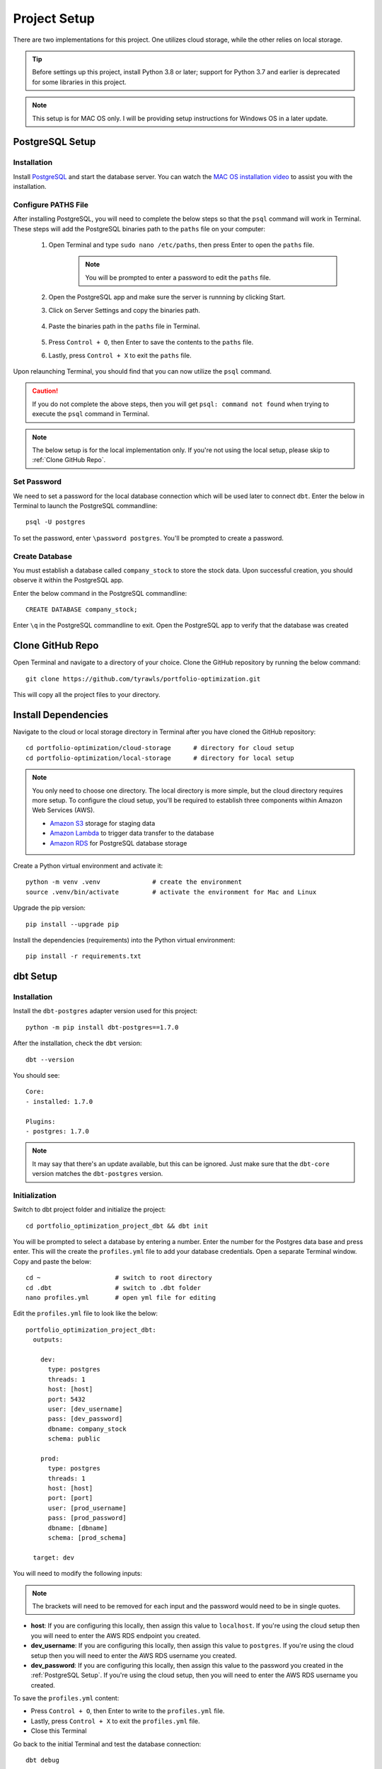 .. Allow bash inline coding. Will only include line numbers if code has 5 of more lines.
.. highlight:: bash
   :linenothreshold: 50 


Project Setup
=============
There are two implementations for this project. One utilizes cloud storage, while the other relies on local storage.

.. tip::
    Before settings up this project, install Python 3.8 or later; support for Python 3.7 and earlier is deprecated for some libraries in this project. 

.. note::
   This setup is for MAC OS only. I will be providing setup instructions for Windows OS in a later update.

****************
PostgreSQL Setup
****************

Installation
------------
Install `PostgreSQL <https://postgresapp.com/>`_ and start the database server. You can watch the 
`MAC OS installation video <https://youtu.be/qw--VYLpxG4?si=KPDT8niVeJ_GPGOS&t=654>`_ to assist you with the installation.

Configure PATHS File
--------------------
After installing PostgreSQL, you will need to complete the below steps so that the ``psql`` command will work in Terminal. 
These steps will add the PostgreSQL binaries path to the ``paths`` file on your computer:

    #. Open Terminal and type ``sudo nano /etc/paths``, then press Enter to open the ``paths`` file. 
        .. note::
            You will be prompted to enter a password to edit the ``paths`` file.
    #. Open the PostgreSQL app and make sure the server is runnning by clicking Start. 
    #. Click on Server Settings and copy the binaries path.
        .. figure:: images/postgresql_binaries_path.png
           :alt: This is an image
    #. Paste the binaries path in the ``paths`` file in Terminal.
        .. figure:: images/paths_file_content.png
           :alt: This is an image
    #. Press ``Control + O``, then Enter to save the contents to the ``paths`` file.
    #. Lastly, press ``Control + X`` to exit the ``paths`` file.

Upon relaunching Terminal, you should find that you can now utilize the ``psql`` command. 

.. caution::
    If you do not complete the above steps, then you will get ``psql: command not found`` when trying to execute the ``psql`` command in Terminal.

.. note::
    The below setup is for the local implementation only. If you're not using the local setup, please skip to :ref:`Clone GitHub Repo`. 


Set Password
------------
We need to set a password for the local database connection which will be used later to connect ``dbt``.
Enter the below in Terminal to launch the PostgreSQL commandline::

    psql -U postgres

To set the password, enter ``\password postgres``. You'll be prompted to create a password.

Create Database
----------------
You must establish a database called ``company_stock`` to store the stock data. Upon successful creation, 
you should observe it within the PostgreSQL app. 

Enter the below command in the PostgreSQL commandline::

    CREATE DATABASE company_stock;

Enter ``\q`` in the PostgreSQL commandline to exit. Open the PostgreSQL app to verify that the database was created

.. figure:: images/postgresql_company_stock_database.png
    :alt: This is an image

*****************
Clone GitHub Repo 
*****************
Open Terminal and navigate to a directory of your choice. Clone the GitHub repository by running the below command::

    git clone https://github.com/tyrawls/portfolio-optimization.git

This will copy all the project files to your directory.

********************
Install Dependencies
********************
Navigate to the cloud or local storage directory in Terminal after you have cloned the GitHub repository::

    cd portfolio-optimization/cloud-storage      # directory for cloud setup
    cd portfolio-optimization/local-storage      # directory for local setup

.. note::
    You only need to choose one directory. The local directory is more simple, but the cloud directory requires more setup.
    To configure the cloud setup, you'll be required to establish three components within Amazon Web Services (AWS).

    - `Amazon S3 <https://aws.amazon.com/s3/>`_ storage for staging data
    - `Amazon Lambda <https://aws.amazon.com/pm/lambda/>`_ to trigger data transfer to the database
    - `Amazon RDS <https://aws.amazon.com/rds/?p=ft&c=db&z=3>`_ for PostgreSQL database storage

Create a Python virtual environment and activate it::

    python -m venv .venv              # create the environment
    source .venv/bin/activate         # activate the environment for Mac and Linux

Upgrade the pip version::

    pip install --upgrade pip

Install the dependencies (requirements) into the Python virtual environment::

    pip install -r requirements.txt

*********
dbt Setup
*********

Installation
------------
Install the ``dbt-postgres`` adapter version used for this project::

    python -m pip install dbt-postgres==1.7.0

After the installation, check the ``dbt`` version::

    dbt --version

You should see::

    Core:
    - installed: 1.7.0 

    Plugins:
    - postgres: 1.7.0

.. note::
    It may say that there's an update available, but this can be ignored. Just make sure that the ``dbt-core`` 
    version matches the ``dbt-postgres`` version.

Initialization
--------------
Switch to dbt project folder and initialize the project::

    cd portfolio_optimization_project_dbt && dbt init

You will be prompted to select a database by entering a number. Enter the number for the Postgres data base and 
press enter. This will the create the ``profiles.yml`` file to add your database credentials.
Open a separate Terminal window. Copy and paste the below::

    cd ~                    # switch to root directory
    cd .dbt                 # switch to .dbt folder
    nano profiles.yml       # open yml file for editing
       
Edit the ``profiles.yml`` file to look like the below::

    portfolio_optimization_project_dbt:
      outputs:

        dev:
          type: postgres
          threads: 1
          host: [host]
          port: 5432
          user: [dev_username]
          pass: [dev_password]
          dbname: company_stock
          schema: public

        prod:
          type: postgres
          threads: 1
          host: [host]
          port: [port]
          user: [prod_username]
          pass: [prod_password]
          dbname: [dbname]
          schema: [prod_schema]

      target: dev 

You will need to modify the following inputs:

.. note::
    The brackets will need to be removed for each input and the password would need to be in single quotes.

* **host**: If you are configuring this locally, then assign this value to ``localhost``. If you're using the cloud setup then you will need to enter the AWS RDS endpoint you created.
* **dev_username**: If you are configuring this locally, then assign this value to ``postgres``. If you're using the cloud setup then you will need to enter the AWS RDS username you created.
* **dev_password**: If you are configuring this locally, then assign this value to the password you created in the :ref:`PostgreSQL Setup`. If you're using the cloud setup, then you will need to enter the AWS RDS username you created.

To save the ``profiles.yml`` content:

* Press ``Control + O``, then Enter to write to the ``profiles.yml`` file.
* Lastly, press ``Control + X`` to exit the ``profiles.yml`` file.
* Close this Terminal

Go back to the initial Terminal and test the database connection::

    dbt debug

If done correctly, the output will say "All checks passed!". If not, you will need to verify the ``profiles.yml`` file has the correct info.

********************
.zshrc Configuration
********************

You will lastly need to modify the ``.zshrc`` configuration file to add your database credentials and API informmation for. If you haven't already you will need to sign up for this in order to get an API key.

To modify the .zshrc file, open a separate Terminal and execute the below::

    cd ~ && nano .zshrc

Cloud Setup
-----------
For cloud setup, add the below to the ``.zshrc`` file::

    # AWS RDS (PostgreSQL) credentials
    export CLOUD_HOST=[HOST]
    export CLOUD_PORT="5432"
    export CLOUD_USER=[USERNAME]
    export CLOUD_DBNAME="company_stock"
    export CLOUD_PASS=[PASSWORD]

    # Financial Marketing Prep (FMP) API URL and key
    export FMP_API_URL="https://financialmodelingprep.com/api/v3/profile/"
    export FMP_API_KEY=[APIKEY]

You will need to add your credentials to the inputs in the brackets.

* Press ``Control + O``, then Enter to write to the ``.zshrc`` file.
* Lastly, press ``Control + X`` to exit the ``.zshrc`` file.
* Close this Terminal


Local Setup
-----------
For local setup, add the below to the ``.zshrc`` file::

    # Local (PostgreSQL) credentials
    export LOCAL_HOST="localhost"
    export LOCAL_PORT="5432"
    export LOCAL_USER="postgres"
    export LOCAL_DBNAME="company_stock"
    export LOCAL_PASS=[PASSWORD]

    # Financial Marketing Prep (FMP) API URL and key
    export FMP_API_URL="https://financialmodelingprep.com/api/v3/profile/"
    export FMP_API_KEY=[APIKEY]

You will need to add your credentials to the inputs in the brackets.

* Press ``Control + O``, then Enter to write to the ``.zshrc`` file.
* Lastly, press ``Control + X`` to exit the ``.zshrc`` file.
* Close this Terminal




